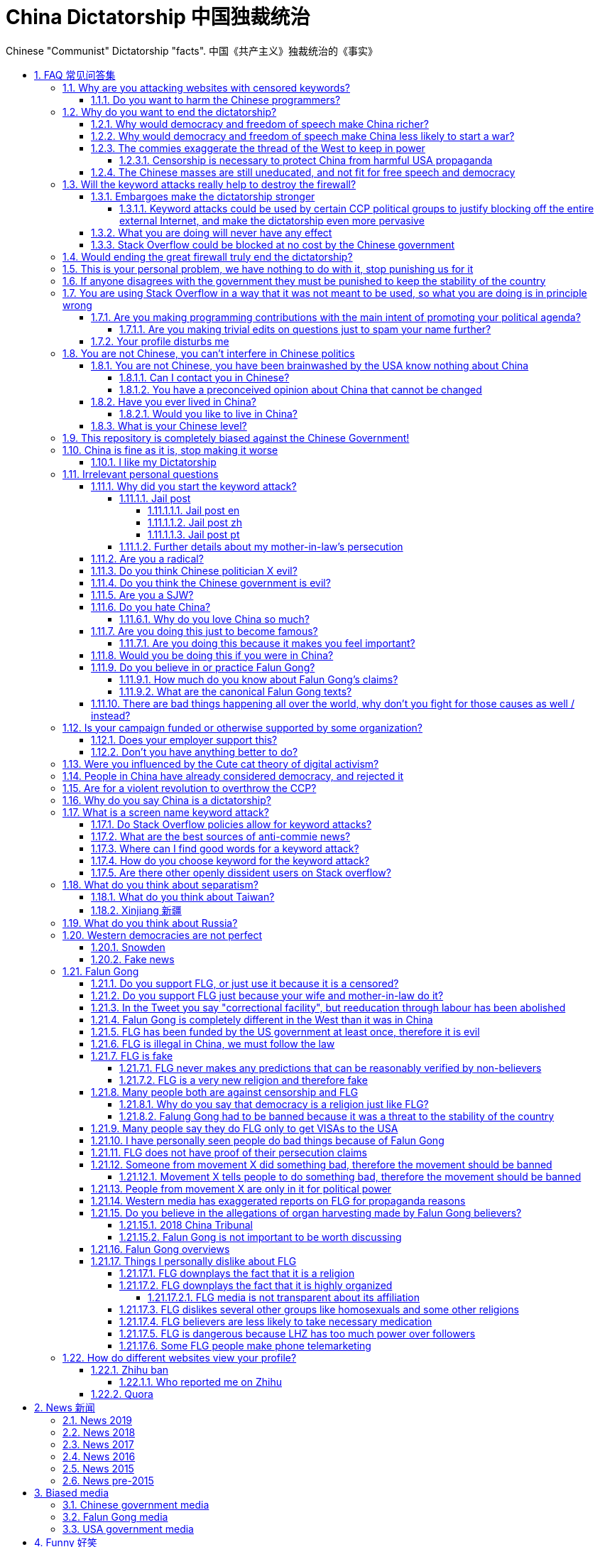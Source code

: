 = China Dictatorship 中国独裁统治
:idprefix:
:idseparator: -
:sectanchors:
:sectlinks:
:sectnumlevels: 6
:sectnums:
:toc: macro
:toclevels: 6
:toc-title:

Chinese "Communist" Dictatorship "facts". 中国《共产主义》独裁统治的《事实》

toc::[]

[[faq]]
== FAQ 常见问答集

[[why-keyword-attack]]
=== Why are you attacking websites with censored keywords?

<<keyword-attack, The attack>>.

To <<effective,destroy the firewall>>.

This would then end censorship.

And then <<dictator-needs-gfw,I believe>> that this would also <<why-end-dictatorship,end the dictatorship>>.

The keyword attacks increase the cost of censorship.

If commies censor things, they will get worse IT technology, and thus become less rich and militarily powerful.

Maybe this hurts my argument, but Hillary agrees: https://youtu.be/d3dE_LDz_9E?t=1681 :-)

Since all they care about, like any other politicians, is power, the only way to make them stop censorship is to make the cost of censorship higher than not censoring.

Without the threat that China will be less technologically, and therefore militarily advanced, there is no incentive for the CCP to destroy the firewall.

The goal is to put them in a position where they have to choose between either:

* having military power
* remaining a <<dictatorship,dictatorship>>

but not both, since having both means that they will <<war,start WW3 and destroy humanity>>

[[harm-programmers]]
==== Do you want to harm the Chinese programmers?

No.

This is not a revenge of any kind.

I know I am harming you on the short term, and I don't like myself for it.

But I believe that this harm is a necessary means to reach my real goal, which is to destroy the firewall, and the dictatorship.

Don't you think it is worth a try? Destroying the firewall, would <<why-end-dictatorship,enormously benefit>> not only Chinese programmers, but every single other Chinese person too.

Once the firewall is destroyed, which <<dictator-needs-gfw,may destroy the dictatorship>>, I want China to develop the best science and technology in the world, and <<would-you-like-to-live-in-china>>.

And by the way, by contributing to open source, I am already helping China, and all underdeveloped countries become stronger.

See also: <<your-profile-disturbs-me>>.

[[why-end-dictatorship]]
=== Why do you want to end the dictatorship?

Because I think that this would make China, and the world:

* <<richer,richer>>
* less likely to get into <<war,WW3>>

[[richer]]
==== Why would democracy and freedom of speech make China richer?

There is infinite debate about this out there, some examples:

* http://www.becker-posner-blog.com/2011/05/can-poor-countries-afford-democracy-becker.html
* https://www.quora.com/Is-democracy-or-authoritarianism-better-for-developing-countries

For:

* dictatorships are more likely to start <<war>> or other crazy policies like the Great Leap Forward, which completely destroy the economy in one go
* society becomes richer when people know that they can do their startups, get rich, and stay in the country without fear of being persecuted unfairly and losing everything instead of migrating to Canada.
+
Any criticism of the government, even if constructive, is taken as menace to power, and more likely to be shut down, which makes the government and just becomes less efficient since there is less feedback.
* governments are monopolies, and the more powerful they are, the worst it is for competition an efficiency in general. E.g.: the startup with better government ties wins, instead of the most efficient one.

Against:

* presidents only care about the 4-8 year horizon, while dictators can make longer term decisions to maintain power forever, their power being limited only by "the people are happy enough to not start a revolution"
* dictatorships can make changes faster without the same amount of discussion that happens in democracies, where power is more spread out.
+
Killing a million people will make us richer? No problem, let's do it.
+
That is great when they make good decisions, but it sucks when they make <<war,bad ones>> more likely.

I really like Posners' way of putting it:

____
While average rate of growth do not appear to differ much between democracies and authoritarian regimes, the variability in performance does differ more among authoritarian governments. China has had remarkable growth since the 1980s, but the prolonged devastation and hardship produced by China's “great leap forward” (when millions of farmers starved to death) and its Cultural Revolution would unlikely have occurred in a democratic country like say India. Nor is it likely that say Cuba and many African nations would have suffered so long with such terrible economic policies if they had reasonably democratic institutions.
____

Maybe China was poor because of Mao's crazy communist regime. Similar regimes also made Russia poor. And yes, before that exploitation by the West may have been a factor.

Definitely, the current regime is better than Mao's, but just imagine how rich China could be if it had more freedom and justice.

Imperial China lost the race for the Industrial Revolution. Will another dictatorship be able to stay on top of the next technological revolution?

[[war]]
==== Why would democracy and freedom of speech make China less likely to start a war?

This has been discussed to death:

* https://en.wikipedia.org/wiki/Democratic_peace_theory
* https://en.wikipedia.org/wiki/Perpetual_Peace:_A_Philosophical_Sketch

Some arguments include:

* the people who will actually fight and die on the front can't vote against it
* dictators have huge power, so if they put it in their heads that they want to start a war, it is much harder for sensible people to stop them
* dictators need <<fear-of-west,to keep the people in fear all the time to keep their power>>, and a war is a great way to achieve that

[[fear-of-west]]
==== The commies exaggerate the thread of the West to keep in power

This is a common strategy, but the West is not as evil as they say:

____
Once upon a time, there was a farmer with a farm.

One day, the animals in the farm started feeling a bit trapped, and started bumping against the fence to get out.

The farmer, however, was smart, and told the animals:

_____
Careful! There is a wolf outside! If you go out, you will be eaten by the wolf!
_____

The animals, were not that smart, and listened to the farmer, they were afraid!

From time to time, one of the animals would disappear (and without their knowledge, reappear on the farmer's dinner table).

But the farmer kept giving the animals delicious food without them doing any effort, so they decided to believe the farmer's explanation that that animal had escaped and been eaten by the wolf.

Maybe, there was actually a wolf outside. But if they had escaped, only some of the animals would have been eaten by that wolf.

But by staying in the farm, all the animals were, sooner or later, eaten one by one.
____

TODO source.

===== Censorship is necessary to protect China from harmful USA propaganda

I don't think this is below them, but:

* without censorship, you would be much richer and stronger, and more able to defend yourselves
* why does China also censor its own people in addition to foreign propaganda?
* maybe this fear is greatly emphasised by the Chinese government beyond truth just to help them keep control of the country by fear and maintain their own power. Can the Americans really have that much influence in your country?
* maybe the regions that want to split from China feel like China is not giving them anything back, and they are themselves looking for allies outside of China to help them split. With democracy, people are more likely to get what they want, and there will be split parties and votes.
* the same argument can be used to justify any action, no matter how bad. E.g.: we must put all who criticize the government in jail, or else they will make China less united and weaker against the USA!

==== The Chinese masses are still uneducated, and not fit for free speech and democracy

When will they be ready? Who decides? What if they think that they are ready now?

[[effective]]
=== Will the keyword attacks really help to destroy the firewall?

==== Embargoes make the dictatorship stronger

The <<keyword-attack,keyword attack>> is basically an embargo.

There is already a lot of literature about this, specially in the cases of Cuba and North Korea. It is basically a libertarian vs conservative / Cato vs Heritage thing in the US:

* https://www.cato.org/publications/commentary/no-embargo-harms-cubans-gives-castro-excuse-policy-failures-regime
* https://www.heritage.org/trade/report/why-the-cuban-trade-embargo-should-be-maintained
* http://www.slate.com/articles/news_and_politics/the_big_idea/2006/08/thanks_for_the_sanctions.html

Some ideas:

* This embargo is a bit different than other in the following sense:
* Programmers are more likely to develop better Firewall climbing tools if SO is blocked
* If we don't take any action to show our dissatisfaction, the dictatorship never ends.
+
The commies exist like any other organization for a sole purpose: maintain their own power.
+
If nothing is done to show dissatisfaction, they will never give up on that power.
+
There are two extremes of action (both which _I don't_ support):
+
* everyone become a willing mindless slave of the leader: perfect stability
* everyone take up arms and do terrorism: perfect instability
+
But between those two extremes, what is the right measure? I think that saying nothing is too close to stability.
+
I do see that one alternative scenario is that if we do nothing, maybe there will be more and more contact with Western countries, and the Chinese will see for themselves that we are not that bad, and eventually request democracy.
* Even if programmers get very powerful, it is not very likely that they will succeed to undo the dictatorship, they simply don't have enough power.
+
I'd rather have a less strong dictatorship, than one with good programmers.

===== Keyword attacks could be used by certain CCP political groups to justify blocking off the entire external Internet, and make the dictatorship even more pervasive

It is a risk, but it would make China drastically <<richer,less powerful>>, so at least they wouldn't be able to start or sustain <<war,WW3>>. So I don't think it will go that way.

==== What you are doing will never have any effect

That is true with high probability, just like any other individual which tries to influence 1B people.

Every action is statistical: I just push the balance a little bit towards freedom.

This FAQ and any talk is useless. You and I are wasting our times here.

The possibility of blocking Stack Overflow and GitHub is 1000x more useful than any talk, but it is still useless.

However, potentially blocking those websites takes <<better-to-do,0 of my time>>, I just leave the content there, so it is worth my time.

To have an idea, in 2015 there are about:

* 20M developers in the world
* 2M in China : https://www.quora.com/Approximately-how-many-programmers-are-there-in-the-world http://www.techrepublic.com/blog/european-technology/there-are-185-million-software-developers-in-the-world-but-which-country-has-the-most/
* 5M Stack Overflow users http://data.stackexchange.com/stackoverflow/query/227868/select-count-from-users
* TODO I wonder what percentage of GDP those programmers control. I'll bet any programmer on Stack Overflow is at least 5x more powerful than the average Chinese.

And if we never start somewhere, nothing will ever happen.

==== Stack Overflow could be blocked at no cost by the Chinese government

Hitting the block button has of course no cost.

The cost of blocking Stack Overflow lies of course in the loss of information, and slower technological development.

[[dictator-needs-gfw]]
=== Would ending the great firewall truly end the dictatorship?

Not 100% sure.

In Russia for example, the Internet is relatively free, but the government controls most professional media, which is what most people end up seeing, by suing dissidents media out of business.

But on the other hand Russia is already much freer than China.

Although I don't like them, I can't deny one thing: the commies are smart, and when they do something (e.g. censorship), it tends to keep them in power.

=== This is your personal problem, we have nothing to do with it, stop punishing us for it

We have to fight for justice for our fellows, or else when injustice happens to us, no one will fight for use either.

Every form of protest incurs some damage. E.g., if we manifest on the street, it generates a traffic jam.

I don't like it, but I think it is worth it.

How can you be that certain that your children won't have dissident ideas and be punished unfairly for them?

Intolerance is a risky way to live.

If you just work to make money and have a good life, without any plans to improve the government, you are just making the economy of the dictatorship stronger, then when they start a <<war,war>> or kill yet another minority, blood will also be on your hands.

[[stability]]
=== If anyone disagrees with the government they must be punished to keep the stability of the country

Destroying diversity is the best way to reach a point where everyone can agree to start a new big war and destroy everything.

The CCP thrives on the excessive fear it instigate into its own people.

How can society improve, if we are never allowed to try new things out?

Change does not require violence. Violence happens because the government punishes any dissidence, even if pacific, to retain its own power.

In democracies, radical policy changes happen without dropping a single drop of blood. People vote, and policies change, end of story.

=== You are using Stack Overflow in a way that it was not meant to be used, so what you are doing is in principle wrong

Any act of protest will use things in ways that it was not meant to be used.

For example, the street is not meant to showcase protest banners, it is meant to be a passageway for cars.

As engineers, we have a moral responsability towards society. We should not blindly follow orders of those in power if it violates our principles, e.g. build weapons or censorship mechanisms. And we should freely express our principles and violation concerns.

Making a statement where no one will ever see it, like a personal website, is <<effective,sure to have no effect>>.

Finally, it is up to the Stack Overflow community to decide what is right or wrong, and so far the consensus is go ahead:

* http://meta.stackoverflow.com/questions/298950/are-political-profiles-that-could-possibly-affect-the-participations-of-other-us
* http://meta.stackoverflow.com/questions/267368/are-political-avatars-and-profiles-ok
* http://meta.stackoverflow.com/questions/299882/can-a-username-be-considered-spam
* http://meta.stackexchange.com/questions/286082/does-the-be-nice-policy-require-se-users-to-be-nice-to-people-who-are-not-se-u/286090#286090, see public figure comments

Much of the best art and technology is about using something in a way that it wasn't meant to be used.

==== Are you making programming contributions with the main intent of promoting your political agenda?

No, that is just a side effect.

If that were the case, I would definitely target more widely technologies, in particular Web and JavaScript, instead of obscure things like C and assembly in which I have spent tons of my time.

Also, as I've said elsewhere, my actions are very unlikely to have any actions. Much more likely to have any action, would be for me to become rich and powerful first, and the best way to do that is to invest in whatever I think is most useful.

Actually, it can even be argued that I'm somewhat irrational, since I would much more likely become rich and powerful by bowing down to the CCP and trying to get their money instead.

On the other hand, becoming rich and powerful is also highly unlikely, so maybe I'm just taking a low risk low reward path?

I have very little free time, and will never do something for political reasons, only things that interest me technically.

Finally, do you really think I'd be able to make such awesome projects if I had primarily political considerations in mind? XD

===== Are you making trivial edits on questions just to spam your name further?

No.

I just think that website is great, and want to push it to perfection, in particular with better Google keyword hits, and uniform gramatically correct titles.

If you think that any of my edits were harmful, please ping me and open a meta thread to discuss specific edits, and I will comply with consensus.

==== Your profile disturbs me

I know, but isn't it better to be annoyed than having <<war,war>>, <<richer,being poor>> or <<xinjiang,put into jail unfairly>>?

If the truth is too much for you to bear >:-), have a look at this cool browser extension to clean up Stack Overflow: https://greasyfork.org/en/scripts/32236-stackoverflow净化器

See also: <<harm-programmers>>.

=== You are not Chinese, you can't interfere in Chinese politics

. We live in the same world.
+
If China's <<richer,economy>> is bad, my economy is worse.
+
If China's environment is bad, my environment is worse.
+
If China <<war,starts a war>>, I might have to fight it.
. If I lived under a dictatorship, I would welcome foreign intervention.
+
Even if you don't, I know several Chinese who do.
. You have been brainwashed by the commies who say that all foreigners are bad :-)
+
The commies do this because most foreign countries are telling the Chinese to get rid of the dictatorship.
+
Most foreigners actually want what is best for China.
. You can't do anything about it.
+
I don't like this argument, but in the end, this is what all politics comes down to: power.
+
I recognize that in that sense, I may be similar to the CCP and any other political party.

[[not-chinese]]
==== You are not Chinese, you have been brainwashed by the USA know nothing about China

Everyone is "brainwashed" by their environment.

I don't doubt that you know more about China than me.

But if you are Chinese, also consider that you have been brainwashed by the commies, so likely much more than me since you live in a dictatorship.

So, instead of saying that, why don't you just actually prove your point by teaching me something interesting about China that I don't know about? I love learning new things.

But please, link to reference material instead of just saying it, it will be much more convincing.

===== Can I contact you in Chinese?

If you don't know English well enough, that's fine though, go for Chinese.

But if you do, use English.

I am not going to learn Chinese because of your message.

It is more productive for you to write in English, so that the rest of the West can also learn something new.

Especially since it seems that most Chinese already know what you are talking about.

See also: <<what-is-your-chinese-level>>

[[preconceived]]
===== You have a preconceived opinion about China that cannot be changed

I try to justify here why I think China would be better with democracy, but I know that ultimately all of this is useless.

Our opinions are all determined genetically and by bring-up, and there is nothing I can do to change yours, or you change mine.

From that point of view, all of this is just a cold blooded political game, in which I try to force the CCP to take down the Firewall: <<why-keyword-attack>>.

Unfortunately I'm still still human and do get annoyed or sad sometimes, but never mad, even if your opinion is contrary to mine, and therefore wrong :-)

I also have doubts about certain things I do as expressed throughout this FAQ.

Also, I have never said that that anyone else is wrong.

In the end, I just end up thinking about new replies to things people say to me, and add them to this FAQ so that future replies will be faster to copy paste.

==== Have you ever lived in China?

No, only visited once.

And I don't think it is a good idea for me to do that now :-)

But I know that if you don't mind contributing to making <<war,WW3>> deadlier and shut up and obey the CCP, China is already a fine place to live as much as any other developing country.

===== Would you like to live in China?

If the dictatorship ends, I would like to <<do-you-hate-china,migrate to China>> if given a decent job to help you develop and become awesomer.

==== What is your Chinese level?

Oral enough for daily things, but not understand a natural casual dinner conversation.

If it matters, with some patience, I can make myself understood though.

I read with link:http://www.perapera.org/[Perapera], write with a mixture of link:https://www.pleco.com/[Pleco], Google translate and Googling to see if Chinese actually say the sentences that way.

I haven't tried to learn characters, too much effort, but I learnt the most common ones without trying.

I really wish I could learn more, but I have other more important endeavours at the moment :-(

[[bias]]
=== This repository is completely biased against the Chinese Government!

I prefer the term focused :-)

That being said, I take the agenda of information sources very seriously.

E.g. I try to clearly classify Communist Party, Falun Gong, and Western government linked sources.

Any evidence of positive political progress will also be added to this repo, e.g. people openly discussing politics online, human rights activists doing political stuff and not being put into jail, etc.

Party promises do not count, only reports of activities by individuals.

See also:

* <<preconceived>>
* <<flg-bias>>

=== China is fine as it is, stop making it worse

Welcome to the wonderful world of democracy, a world where people can have different political opinions than you :-)

See also:

* <<why-end-dictatorship>>
* <<preconceived>>

==== I like my Dictatorship

I can understand that.

It must feel good to have absolute truth in the <<democracy-is-a-religion,Cult of Xi>>, and let the black police <<against-censorship-and-flg,get rid of weirdos for you>>.

A scene from the awesome mini-series link:https://en.wikipedia.org/wiki/Seventeen_Moments_of_Spring[Seventeen Moments of Script (1973)] comes to mind.

In link:https://youtu.be/YsXhgzX56cA?t=2086[Episode 7, 34:46], the main character, Stierlitz, who is an undercover Soviet spy in Germany during WW2, travels on a train with a link:https://en.wikipedia.org/wiki/Reductio_ad_Hitlerum[Nazi officer].

The war is almost over, and the desolate officer tells Stierlitz:

____
I told my children: I hate democracy!

No democracy in our Reich!

Any democracy in our country is doomed to end up with one thing: the dictatorship of small shopkeepers.

The more freedom we have, the more we want to be controlled by the SS again.

And then we want our secret police back, and concentration death camps again, and the universal fear everywhere!

Only then can we feel ourselves calm and secure.

No need to prove your point of view in defending the fate of the home land.

No responsibility.

Just raise your hand in the honor of him, who will take care of everything for you.

Just shout "Hail Hitler" and everything becomes understandable.

No more worries.
____

I find it amusing that a Soviet movie criticizes dictatorships.

=== Irrelevant personal questions

==== Why did you start the keyword attack?

The last straw was when in March 2015 my girlfriend's mother was arbitrarily kept 15 days in jail for doing Falun Gong. I posted this at:

* https://twitter.com/cirosantilli/status/579270450984984576
* https://www.facebook.com/cirosantilli/posts/952661734753174

I then continued because I hate political censorship.

I am against violence. <<do-you-hate-china,I love China>>.

===== Jail post

====== Jail post en

My girlfriend's mother, a 63 year old lady, was kept 15 days inside a Chinese "correctional facility" because she does Falun Gong.

She had to stay all the time in a small room with a bed and a toilet, under video surveillance, being fed three meager meals a day.

I see Falun Gong http://en.wikipedia.org/wiki/Falun_Gong as just another moderate religion which causes no harm to its believers. The only reason that it is unofficially outlawed in China is because the communists fear it as a political competitor.

There was no trial and no explanation. She was going to take a train to visit her sister. But she didn't know that there was an important political event happening in the capital: http://en.wikipedia.org/wiki/12th_National_People's_Congress So the police at the station, who already knew she did Falun Gong, took her away.

When she came back home, the house had been searched and was all messed up. Her religious books and computer were missing.

I'm glad she was not physically harmed. I find it fascinating how even well educated Chinese support a government which simply does not represent some of its people. How will you feel when something like that happens to your own family, and there is nothing you can do about it?

====== Jail post zh

(Translation by my wife)

我女朋友的母亲，一位63岁的女士被监禁在一个中国的“劳教所”，只因为她炼法轮功。

她被迫待在一个小屋子里面，只有一张床和一个排泄的地方，一直处在监视器下，每天两个窝头一碗只有几个白菜叶的汤。

我看过法轮功http://en.wikipedia.org/wiki/Falun_Gong 只是一个和平的信仰，对相信它的人没有任何坏处。它在中国被非官方的定为违法（其实没有一项明确法律禁止），唯一的原因就是工产党害怕它是一个政治竞争对手。

没有审讯没有任何解释。她正准备坐火车去看她的姐姐。但是她并不知道那个时候有重要的政治会议正在首都进行：http://en.wikipedia.org/wiki/12th_National_People's_Congress
所以那些知道她炼法轮功的铁路警察把她带走了。

当她回到家中时，房子被搜查过了，四处一切混乱。她的信仰书籍和电脑都没有了。

我很庆幸的是她身体并没有受到伤害。我觉得很意思的是一些受过良好教育的中国人怎么能够迫害一部分它的人民的政府呢？如果这样的事情发生在你的家庭，而你什么都不能做，你会怎么想？

====== Jail post pt

A mãe da minha namorada ficou 15 dias num "centro de correção" chines porque ela faz Falun Gong.

Ela ficou o tempo todo num quarto pequeno com uma cama e banheiro, sobe videovigilância, recebendo 3 refeições pequenas por dia.

Para mim, o Falun Gong http://en.wikipedia.org/wiki/Falun_Gong é apenas mais uma religião moderada que não causa nenhum problema para seus crentes. A única razão pela qual ele é proibido na China é porque os comunistas tem medo dele como competidor politico.

Não houve julgamento nem explicação. Ela ia pegar um trem para ver sua irmã, mas ela não sabia que teria um evento político importante na capital: http://en.wikipedia.org/wiki/12th_National_People's_Congress Então a polícia da estação, que já sabia que ela faz Falun Gong pegou ela.

Quando ela voltou pra casa, a casa tinha sido procurada pela polícia e estava uma bagunça. Os livros religiosos e seu computador foram confiscados.

Eu fico feliz apenas que ela não sofreu abuso físico. Eu acho fascinante como mesmo muitos chineses educados apoiam ainda um governo que não representa parte do povo. Como você vai se sentir quando algo do tipo acontecerá com a sua família, e você não pode fazer nada sobre isso?

===== Further details about my mother-in-law's persecution

March 2015: 15 days in jail for no reason: https://www.facebook.com/cirosantilli/posts/952661734753174

June 2017: 3 cops came to her house. She was there. They asked if she still did Falun Gong. She said yes. They took photos of her Falun Gong books / posters. They were polite.

October 2017: 7 - 8 cops came to her house _at 11PM_. They knocked the door strongly and made noise, and questioned neighbours of her whereabouts. Luckily she was not there.

==== Are you a radical?

I don't consider myself a radical because of: <<preconceived>>

I never get mad. Only a slightly sad or annoyed sometimes.

But maybe no radical ever considers himself radical? Hmmm...

link:https://www.youtube.com/watch?v=efHCdKb5UWc[The Dark Knight - Some Men Just Want To Watch The World Burn]. I worry sometimes.

==== Do you think Chinese politician X evil?

The term evil does not make sense to me.

The best definition I can reach is a psychopath with zero empathy for anyone: https://en.wikipedia.org/wiki/Psychopathy although I think that can be better characterized as a disease or extreme personality trait.

I believe that the huge majority of those politicians are just regular dudes with a knack for politics but brought up in a fucked up political situation.

Just like you, me and other politicians in any country.

==== Do you think the Chinese government is evil?

No, just <<richer,inefficient>> and <<war,dangerous>>.

To me, it's just another non-democratic empire like the Qing Dynasty. 共产朝 as I call them. But alas, I'm not the inventor of the expression: http://web.archive.org/web/20161025220242/http://tieba.baidu.com/p/752094668

==== Are you a SJW?

SJW: there is a seed of SJW in me.

One major difference between me and the stereotypical SJW is that I never engage in lengthy discussions.

I limit myself to listening as much as I can to learn new arguments.

So the rationale of my actions is _not_ to convince anyone, but rather:

* increase the monetary cost of censorship by binding politics to tech
* group up like minded people who don't like censorship

See also: <<preconceived>>

==== Do you hate China?

On the contrary. China has my favorite food, language, history, culture and nature in the world. And because of that: <<would-you-like-to-live-in-china>>.

As link:https://en.wikipedia.org/wiki/Bjarne_Stroustrup[Bjarne] said:

____
There are only two kinds of programming languages: those people always bitch about and those nobody uses
____

I only focus here on negative things to provide content that will activate the Great Firewall.

===== Why do you love China so much?

I don't believe in reincarnation, but sometimes I'm tempted to.

Interesting how different people get <<do-you-hate-china,different impressions>>!

[[famous]]
==== Are you doing this just to become famous?

No, I am a selfless human being, only concerned with the greater well being of humankind.

===== Are you doing this because it makes you feel important?

See: <<famous>>.

==== Would you be doing this if you were in China?

Not with my real name attached to it.

==== Do you believe in or practice Falun Gong?

No, I'm agnostic: https://en.wikipedia.org/wiki/Agnosticism

Here are some things that I don't like about Falun Gong for example: <<things-i-personally-dislike-about-flg>>.

See also: <<flg-is-fake>>.

===== How much do you know about Falun Gong's claims?

I haven't read their <<flg-canon,canon>> myself, no patience, but I have constant contact with believers and so have an idea of its content.

[[flg-canon]]
===== What are the canonical Falun Gong texts?

It appears that Falun Gong cannon is present at: http://falundafa.org/

It contains <<flg-lhz,LHZ>>'s approved texts / speech transcriptions, which are sacred.

The only sacred version is Chinese which is a sacred language, and of which there is only one perfect revision.

I think <<flg-lhz,LHZ>> claims the specifically chose to reincarnate in China this time.

The English translation is made by followers, and gets new revisions to reduce translation imperfection.

However, the Chinese language seems to be fundamentally sacred, and there might never be an sacred English version approved by LZH.

This is a reasonable command to download the English cannon for grepping:

....
wget -r -l inf --no-remove-listing --no-clobber --no-parent -w 2 https://en.falundafa.org/falun-dafa-books.html
....

TODO: need to find a way to wrap lines, otherwise grep might fail on sentences.

Nothing else is canonical. LHZ seems to have said that there are enlightened followers, but has not specified who, so we can't derive canon from anyone else.

Notably, <<flg-organized,FLG media>> such as http://www.minghui.org/ is believer led and thus not canonical.

==== There are bad things happening all over the world, why don't you fight for those causes as well / instead?

We have to choose the one we think is the worst, and focus on it.

What is worse is a subjective choice. For me:

* I love China and my Chinese wife
* I hate dictatorships, and China is the largest one

My <<keyword-attack,SO username>> and protest time are not infinite.

See also:

* <<russia>
* <<western-democracies-are-not-perfect>

=== Is your campaign funded or otherwise supported by some organization?

Nope.

But then, a shady supporting organization might require that I don't disclose their support, so maybe the best answer is that you will never know for sure.

Of course, a hidden support would represent a reputation hit for both such organization and for me, which makes it less likely that I would have accepted or had such an offer.

Also consider my motivation. If your mother in law were put into jail unfairly for 15 days, for following the same religion that your wife follows, and if you had a social media presence, wouldn't you be tempted to do the same?

What about you, are you funded by the CCP?

See also: https://github.com/cirosantilli/china-dictatorship/blob/48a95bf57a16b85619a6ae68702d18c9a5078797/FAQ.md#flg-has-been-funded-by-the-us-government-at-least-once-therefore-it-is-evil

==== Does your employer support this?

My employer has nothing to do with this.

He doesn't approve or disapprove of the Chinese government or of my private actions.

The only thing that my employer _does_ believe in is that employees can have their own political opinions, and that this should not affect hiring decisions.

Obviously, this action limits my ability to lead high profile deals with China.

Also I'm quite curious if this would limit my ability to go to China for business, but I haven't applied for a visa since I've started this. It likely wouldn't be a good idea for me to go to China :-)

But my employer believes that inclusion and non-discrimination is more valuable.

I will always do my best to not let my personal opinions affect my professional decisions, as that would be unfair to my employer.

[[better-to-do]]
==== Don't you have anything better to do?

In 1989, a beautiful thing called the World Wide Web was invented.

The Internet gives everyone the magic power of writing something, and having million people read it for free!

This is how much time I spend on this to give you an idea:

* every week or two, someone sends me a message, I reply with "read the FAQ", and usually update
* I follow https://www.reddit.com/r/China amongst many other programming subs, and all major bad news show up there. See also: <<anti-commie-info>>
* when something bad enough comes up, I go to https://chinadigitaltimes.net/china/sensitive-words-series/ and update <<keyword-attack,my keyword attack>>. I've only been updating it on Stack Overflow these days, since GitHub does not show my profile name prominently.

Then I just contribute to programming websites exactly as I would if I weren't making this campaign.

=== Were you influenced by the Cute cat theory of digital activism?

https://en.wikipedia.org/wiki/Cute_cat_theory_of_digital_activism

Nope, someone told me about it after a while, but it is basically what I'm doing.

You can never invent anything new anymore nowadays.

=== People in China have already considered democracy, and rejected it

OK, shall we put that to an anonymous vote just to make sure?

Dear sir or madam: do you want more control over your government? y/n

=== Are for a violent revolution to overthrow the CCP?

No, I'm against physical violence.

And furthermore it would never work, since the CCP controls the army.

I propose instead a revolution of ideas, and efficient link:https://en.wikipedia.org/wiki/Nonviolent_resistance[nonviolent resistance].

Where efficient means: if you are a dissident, use privacy technology, and weight well the benefit vs risks of your actions.

You are often more useful to the cause outside of jail than inside.

[[dictatorship]]
=== Why do you say China is a dictatorship?

True, I'm using the word in an extended / jokingly sense.

Maybe authoritarian is a more precise term.

In particular, dictatorships are harder to sustain than authoritarianism, since it generally implies even less freedom.

Dictatorship is becoming link:https://www.nytimes.com/2018/03/07/world/asia/china-xi-jinping-party-term-limit.html[more and more precise under Xi] however.

[[keyword-attack]]
=== What is a screen name keyword attack?

Adding censored words to your username: https://stackoverflow.com/users/895245

This only works on websites that show usernames everywhere.

This then leads to your username appearing on thousands of pages, depending on how much you contribute to the website.

It is also possible to do it with with images, although this is less effective in taking down websites since images are harder to track automatically.

This type of attack is essentially an embargo.

==== Do Stack Overflow policies allow for keyword attacks?

The current consensus is yes:

* https://meta.stackexchange.com/questions/286082/does-the-be-nice-policy-require-se-users-to-be-nice-to-people-who-are-not-se-u
* https://meta.stackoverflow.com/questions/267368/are-political-avatars-and-profiles-ok
* https://meta.stackoverflow.com/questions/299882/can-a-username-be-considered-spam
* https://meta.stackoverflow.com/questions/299882/can-a-username-be-considered-spam
* https://meta.stackoverflow.com/questions/349131/users-political-display-name-triggering-government-action-against-users-who-vie

The Chinese law doesn't I'm afraid :-( https://advox.globalvoices.org/2015/04/16/new-internet-rules-in-china-target-usernames-avatars-as-subversive-tools/

[[anti-commie-info]]
==== What are the best sources of anti-commie news?

https://www.reddit.com/r/China

Catches all the important news

A large part of the posts is controversion material.

Has some noise of course as well, but less than other media I find.

Highly worth your feed.

Reddit was banned in China in August 2018: https://www.reddit.com/r/China/comments/965k4c/reddit_banned_in_china/

Tecent will invest 150 million on Reddit in 2019: https://gizmodo.com/reddit-banned-in-china-is-reportedly-set-to-land-150-1832375439 See also: <<biased-media>>.

==== Where can I find good words for a keyword attack?

* https://chinadigitaltimes.net/china/directives-from-the-ministry-of-truth/?view=all updated weekly with the newest news. TODO credibility, methodology. Chinese version of list: https://chinadigitaltimes.net/chinese/category/%E6%9C%89%E5%85%B3%E9%83%A8%E9%97%A8/%E7%9C%9F%E7%90%86%E9%83%A8%E6%8C%87%E4%BB%A4/?view=all
** A wiki of subversive claims by the same source: https://chinadigitaltimes.net/space/Main_Page, the "Grass-mud horse index" (cao3n2ma3 草泥马), with a censored term of the week section.
** Fun 2015 ebook: https://github.com/cirosantilli/decoding-chinese-internet-pdf-download
* https://en.wikipedia.org/wiki/List_of_blacklisted_keywords_in_China> <https://zh.wikipedia.org/wiki/%E4%B8%AD%E8%8F%AF%E4%BA%BA%E6%B0%91%E5%85%B1%E5%92%8C%E5%9C%8B%E5%AF%A9%E6%9F%A5%E8%BE%AD%E5%BD%99%E5%88%97%E8%A1%A8
* https://github.com/jasonqng/chinese-keywords
* link:complete-gfw-rulebook-for-wikipedia-v3.0.pdf[]
* https://qz.com/698990/261-ways-to-refer-to-the-tiananmen-square-massacre-in-china/ 261 ways to refer to the Tiananmen Square Massacre in China

[[keyword-choice]]
==== How do you choose keyword for the keyword attack?

* recent cases receive a large prime over raw death toll, because older cases can always be attributed to other people.
+
E.g., I've heard there is even some opening towards acknowledging the Great Famine, thus 烏坎事件 (and others from my previous profile names)
* words must refer to a precise event, and must be clearly summarizable in very few chars, for increased impact, and profile name length limitations.
+
E.g. "High corruption rates, high pollution", although very serious, feel too generic.
* events that relate directly to freedom of speech receive a prime, since they can only happen in China and very few other countries.
+
E.g.: Falun Gong, Tiananmen.
+
Non e.g.: corruption and pollution. Those are hard to quantify, and there is always an immediate reply: china GDP per capita is low, same happens in India, Brazil, etc.
+
Freedom of speech however, is immediately verifiable (e.g. "my Weibo was taken down"), and undeniably caused by the current central government.
* the more people affected, and the more deeply they have been affected, the more important obviously

In the end, it is all about prioritization, and how much profile name real estate is available.

I am currently trying to maintain in my Stack Overflow Location a ranking of events in a single string, so that it can be easily copy pasted around.

If you think that this list can be improved, please open an issue explaining how and why.

==== Are there other openly dissident users on Stack overflow?

* "GNUSupporter 8964民主女神 地下教會"
** https://math.stackexchange.com/users/290189/gnusupporter-8964%E6%B0%91%E4%B8%BB%E5%A5%B3%E7%A5%9E-%E5%9C%B0%E4%B8%8B%E6%95%99%E6%9C%83
** https://web.archive.org/web/20180924203410/https://math.stackexchange.com/users/290189/gnusupporter-8964%E6%B0%91%E4%B8%BB%E5%A5%B3%E7%A5%9E-%E5%9C%B0%E4%B8%8B%E6%95%99%E6%9C%83
** Keyword attack inspired by me
* Yu Hao
** http://stackoverflow.com/users/1009479/yu-hao
** http://archive.is/76FCb
** "GFW (Great Firewall of China) is one of the most notorious inventions in the history of Internet. Anyone working for it should be ashamed."
** Scott 混合理论
+
https://stackoverflow.com/users/1230329/scott-%E6%B7%B7%E5%90%88%E7%90%86%E8%AE%BA
+
Same message as Yu Hao, I wonder if it is an external thing or direct copy of Yu, but no Google hits besides them.
* Terry Wang
** http://stackoverflow.com/users/1801697/terry-wang
** http://archive.is/V0aSK
** Lego recreation of Tankman on profile picture.

Users who had GFW references but removed it:

* http://stackoverflow.com/users/4594532/gnimuc-key
** http://web.archive.org/web/20170331144256/https://stackoverflow.com/users/4594532/gnimuc
* http://stackoverflow.com/users/651907/jclin
** http://web.archive.org/web/20160516065151/https://stackoverflow.com/users/651907/jclin

Users who mentioned me in their profiles at some point:

* https://web.archive.org/web/20170602054631/https://stackoverflow.com/users/815408/%E8%AF%B7%E5%B0%81%E6%8E%89ciro-santilli-%E4%B8%AD%E5%9B%BD%E5%85%B1%E4%BA%A7%E5%85%9A%E4%B8%87%E5%B2%81

Query to find them: http://data.stackexchange.com/stackoverflow/query/312863/mentioned-ciro-santilli-on-aboutme-or-displayname

[[separatism]]
=== What do you think about separatism?

If a large number of people in a given region want to leave an country strongly or have greater autonomy, I believe that they should be allowed to do so.

Rationale:

* if they don't feel they are getting a good deal out of your country, it is unfair to keep them in
* keeping them in the country forcibly implies large scale violation of human rights: mass incarceration and removing freedom of speech.
+
Which in turn implies terrorist backslash.
+
All of which are against my principles.

What makes me the most mad is the censorship. If you are going to put people in jail, write a clear law about it, and let international reporters come to see the situation.

But why do you do something and then hide it? Maybe because you are not doing the right thing?

[[taiwan]]
==== What do you think about Taiwan?

I don't consider Taiwan separatism.

Taiwan is a country split due to civil war, long ago.

The fact that most countries in the world does officially recognize Taiwan as a country is a joke, considering that the only thing keeping it afloat is the West's military threat.

The West must not let China advance and take more territories. The more they take, the more they will want.

The West must protect China's neighbouring countries with military support and assurance.

The West must recognize Taiwan for what it is: a separate country, under threat of invasion, and in need of support.

If China's claim to Taiwan is valid, then Taiwan also has an equally valid claim on China.

If China's claim to Taiwan is valid, then so will it's claim to any other country.

If Taiwan is a part of China, why doesn't China put the Chinese flag on all major Taiwanese government buildings?

Oh, I forgot, it is because they have absolutely no control over Taiwan. Just like the have absolutely no control over any other country.

China, if you want to claim that Taiwan is a part of you, just invade them already. Or just stop this joke.

Someone once told me:

____
Taiwan should not be considered a country by China, because then it would not join back to China when China becomes a democracy, and would be used by the USA to do evil things like they did in the Middle East
____

Reply: China claiming that Taiwan is a part of them only drives Taiwan closer to the West! Who wants to be part of a dictatorship unless you have been brainwashed by one?

Some interesting links:

* link:https://en.wikipedia.org/wiki/One-China_policy[] every country has private relations with Taiwan through some trade organizations, they just don't call them embassies
* link:http://travel.stackexchange.com/questions/62447/how-can-a-citizen-of-mainland-china-visit-taiwan/62466#comment178495_62466[] hi, I want a _not VISA_ to Taiwan. Thanks.

[[xinjiang]]
==== Xinjiang 新疆

In 2017 - 2018, details of internment camps are emerging.

It is still hard to get hard evidence, much like every other mass human rights violation, here go the best ones:

* 2018-05 generic report https://jamestown.org/program/evidence-for-chinas-political-re-education-campaign-in-xinjiang/
* 2018-05 mapping interment camps with satelite imaging:
** https://www.albawaba.com/news/mapping-china%E2%80%99s-internment-camps-its-ethnic-minorities-1136100
** https://medium.com/@shawnwzhang/list-of-re-education-camps-in-xinjiang-%E6%96%B0%E7%96%86%E5%86%8D%E6%95%99%E8%82%B2%E9%9B%86%E4%B8%AD%E8%90%A5%E5%88%97%E8%A1%A8-99720372419c List of Re-education Camps in Xinjiang 新疆再教育集中营列表 Shawn Zhang https://www.reddit.com/r/China/comments/8mbhad/satellite_imagery_of_xinjiang_reeducation_camps/
* 2018-05 Omir Bekali's account of Xinjiang education camps:
** https://apnews.com/6e151296fb194f85ba69a8babd972e4b
** https://www.washingtonpost.com/world/asia_pacific/former-inmates-of-chinas-muslim-re-education-camps-tell-of-brainwashing-torture/2018/05/16/32b330e8-5850-11e8-8b92-45fdd7aaef3c_story.html?utm_term=.df8ea170b18f
** http://uk.businessinsider.com/what-is-life-like-in-xinjiang-reeducation-camps-china-2018-5

[[russia]]
=== What do you think about Russia?

I've always been curious to how Russia can be both oppressive and a democracy, unlike China which doesn't even try to pretend. This is what I gather:

* the government controls all major media. If any media says bad things against them, the government finds pretexts to create lawsuits or increase taxes against such companies. Therefore all people end up thinking that the government is good.
* just like China, they emphasise the threat of the foreign countries, especially the US, as a justification for having an oppressive power.
* the government puts pressure on any significant opposition candidate. One technique is to find some reason to put them in jail for 2 months, which by Russian law forbids them from participating in further elections. Only candidates that don't really stand a chance are left as a fake opposition.
* small time social media is fine, but if you reach some prominence, you start taking the same risks as politicians, although you are more likely to face more brutal illegal gangster violence threats as you are less visible

While I'm at it, some interesting news:

* 2018-04 http://www.bbc.co.uk/news/technology-43752337 Russia to block Telegram app over encryption
* 2017 http://www.bbc.co.uk/news/world-europe-40635267 Russia Jehovah's Witnesses banned after they lose appeal
* 2016 https://news.vice.com/en_us/article/kzgkv3/russians-now-need-a-passport-to-watch-pornhub
* http://www.scmp.com/news/world/russia-central-asia/article/2085395/its-now-illegal-russia-share-image-putin-possibly-gay
* 1995 https://en.wikipedia.org/wiki/Vladislav_Listyev

=== Western democracies are not perfect

That is definitely true.

Nothing is perfect in this world.

I just think that they are way better than dictatorships.

As link:https://en.wikipedia.org/wiki/Argument_from_authority[Churchill] once brilliantly link:https://richardlangworth.com/worst-form-of-government[put it]:

____
Indeed it has been said that democracy is the worst form of Government except for all those other forms that have been tried from time to time.
____

However, this is all obviously subjective, and believing that dictatorship is a better form of government is also a valid belief.

See also:

* <<richer>>
* <<preconceived>>
* <<bias>>

==== Snowden

The level of unknown surveillance that Snowden uncovered is a bad thing about the US.

However, it is obvious that the level of surveillance in any dictatorship will be infinitely higher, since the Government has much more power.

Snowden's prosecution was inevitable. Countries need secret services. Secret services need laws that prevent leaking classified information that was produced by government officials.

I have never and will never criticize China or any other country for spying or prosecuting spies.

The problem with dictatorships, is that they make _every_ information that makes them look bad a "state secret". Including any information that hundreds of thousands of people have witnessed, or economic performance metrics.

If Snowden were Chinese, the Chinese government would ban talking about him or anything he uncovered. A <<keyword-attack,keyword attack>> with "Snowden" in the West has no effect.

Ultimately, I think camera surveillance is somewhat inevitable, because people will always want to fight crime and terrorism and surveillance technology keeps getting cheaper and cheaper.

I am however strictly against the ban of cryptography.

I also believe that a good solution to balance out government power is the second amendment. I'd rather have more school shootings and less full blown dictatorship led genocides / mass human rights violations.

==== Fake news

When a government controls all information to make it look good, and no one can challenge it, you cannot trust _any_ of the news produced by that country, as anything could be fake.

It is much better to have some fake news, but also few sources which are likely telling the truth.

=== Falun Gong

==== Do you support FLG, or just use it because it is a censored?

I don't support FLG specifically, only freedom of religion.

I use it in my usernames simply because it is the most banned and censored one in China today.

I believe that individuals should only be put in jail for what they do, not for what they believe.

I consider FLG <<flg-religion,a religion like any other>>, and I am against its ban, as I am for all other religions.

Also I believe that freedom of speech and democracy imply that FLG and other religions will exist. If you want freedom, you have to accept other people's choices.

Otherwise, <<democracy-is-a-religion,democracy and communism can also be considered as religions>>, and banned.

See also: <<flg-verifiable>>.

[[flg-bias]]
==== Do you support FLG just because your wife and mother-in-law do it?

Not consciously, I think I would likely support them even if I didn't have family ties to FLG.

Likely I wouldn't have started this campaign if I didn't know them of course.

But of course, this is impossible to answer objectively.

But don't you think that **70 Million** people (6% of the total population in 2000!) getting completely squashed by the Party illustrates extremely well the dangers of the dictatorship?

With that in mind, I try my best to give FLG only the right level of exposure I think it deserves relative to other events, according to these guidelines: <<keyword-choice>>

If more important events of mass human rights violation happen, especially affecting in the order of tens of million people, I will probably rank higher than Falun Gong.

==== In the Tweet you say "correctional facility", but reeducation through labour has been abolished

My bad https://twitter.com/cirosantilli/status/579270450984984576[here], the precise term is "jail". I'm _not_ talking about: https://en.wikipedia.org/wiki/Re-education_through_labor Unfortunately I can't edit a Tweet.

[[flg-changed]]
==== Falun Gong is completely different in the West than it was in China

I believe that it has changed.

But isn't that the case of every cultural religious movement that migrates to a completely new culture?

Main points which may have changed:

* It has become more organized.
+
But why shouldn't they organize to defend themselves now that they have the chance without being put into prison?
+
The CCP is highly organized and has way more resources.
* Less emphasis is given to the religious / mystical aspect, and more to the corporal exercises, and health aspect.
+
This may be because people in the "West" are:
+
** are "scientific-educated" atheists who wouldn't go for a "religion"
** already have other religions, which would view FLG as a taboo

Also maybe only the richest and most educated believers managed to escape China, and thus the movement carried that bias outside China.

If you know more ways in which it may have changed, let me know.

But once again, we can know nothing for sure about the past in China because of censorship.

Even if you saw something yourself, how can you be sure that it is representative?

And if it has changed, now that it has changed, maybe China should unban it?

==== FLG has been funded by the US government at least once, therefore it is evil

1.5M USD in 2010 for a FLG controlled internet freedom group http://news.bbc.co.uk/1/hi/world/americas/8678760.stm

But well, if you are going to do something anyways, and someone offers you money, why wouldn't you take it?

Taking the money does of course give a "bad impression" that someone is trying to buy influence, but does it in itself imply that you are doing something bad?

But do you really think that the US government paid that to buy influence in FLG? What would they force upon that FLG group that they didn't already want to do? Isn't it more likely that the US government wanted them to continue doing exactly what they were doing?

Every government funds groups it supports, it is an all out war I suppose. Compare that to the propaganda funds of the CCP.

What about the funding of political campaigns, which vastly outnumbers 1.5M USD every year?

==== FLG is illegal in China, we must follow the law

This might be a bad law that should be changed.

It was perfectly legal for Nazis to kill Jews. Does it make that right?

==== FLG is fake

The same can be argued about any other religion or political belief of type: it is better if we organize society in this or that way.

How can you disprove their belief, when as in any other religion, every affirmation made hinges on "miracles only happen around when true believers are around" or "only true believers can perceive evidence in their hearts / minds directly". He died of cancer? Not a true believer.

Conversely, do you understand the full sequence of experiments that imply quantum field theory? Have you seen videos of those experiments? Have you attended live demonstrations? Do you understand the construction of the experimentation apparatus? Yet, why do you believe it?

More importantly: what do you propose that should be done about it? Should we kill followers? Or is jail enough?

Also do let me know when you have achieved irrefutable proof that democracy / freedom of speech are the optimal ways to organize the government: <<democracy-is-a-religion>>.

See also: <<flg-religion>>

[[flg-verifiable]]
===== FLG never makes any predictions that can be reasonably verified by non-believers

Exactly, just like any other <<flg-religion>>, this is why I'm <<do-you-believe-in-or-practice-falun-gong,agnostic>>.

The closest claims to observable I've heard are:

* when pictures are taken in sacred events, notably Shen Yun, sometimes you can see magic Falun energy wheels in the pictures
* in the homes of some followers, small magic good plants-like fungi-like things have grown
* the sacred books of some believers had a closed lotus flower when they were bought, and after several years, the flower opened

but I suspect they are not even <<flg-canon,canon>>, just believer oral culture.

Of course, like every other religion, reality happens to be is constructed in a way that prevents non-believers to verify anything with their eyes in a reproducible way.

===== FLG is a very new religion and therefore fake

The Romans called Christianism the "Cult of Jesus".

If I tell a lie today, will it become true in a thousand years? Or a truth today become a lie?

Try sending an email to <<flg-lhz,LHZ>> asking him to prove his powers to you :-)

[[against-censorship-and-flg]]
==== Many people both are against censorship and FLG

I know that, and that supporting FLG is "bad" for my public image with most Chinese, including those that are against censorship.

But without censorship, there will be democracy, and with democracy FLG followers will have voting rights, and FLG will become legal.

I think the situation is very similar to Scientology in the USA today: most people dislike it, but believe that you can believe whatever you want.

Democracy and Communism <<democracy-is-a-religion,can also be considered as religions and persecuted>>.

Isn't it convenient when a dictatorship gets rid of those weirdos for you? But not so much when suddenly you or your family is the weirdo...

If you are not ready to accept the beliefs of others, dictatorship is the only choice for you.

See also: <<flg-bias>>

[[democracy-is-a-religion]]
===== Why do you say that democracy is a religion just like FLG?

Because it also specifies irrational and fundamental aspects of how one should live, notably voting and freedom of speech.

Like the Cult of CCP has one fundamental belief: the Party is always right.

[[flg-stability]]
===== Falung Gong had to be banned because it was a threat to the stability of the country

Then they link to the Taping Rebellion:

* https://en.wikipedia.org/wiki/Taiping_Rebellion
* https://en.wikipedia.org/wiki/Taiping_Heavenly_Kingdom

Of course FLG it was a threat to the stability of the country.

It is, as I have said, a highly organized political power: <<flg-political>>.

However, <<democracy-is-a-religion,democracy>> is a threat to the stability country in the exact same way:

* https://en.wikipedia.org/wiki/French_Revolution
* https://en.wikipedia.org/wiki/American_Revolution

Anything that goes against a dictatorship is a threat to the stability of the country.

Now read: <<stability>>

==== Many people say they do FLG only to get VISAs to the USA

Heard this a few times, and I believe it has happened.

But I don't see how this is relevant at all to this discussion:

* if they are not really FLG believers, they should be prosecuted, but this says nothing about the real FLG believers,
* if they are, then why wouldn't they seek a VISA, since they are in constant threat of going to jail or worse in China, and the USA law gives them that right?

Sample news:

* https://www.npr.org/sections/money/2018/09/28/652218318/thousands-could-be-deported-as-government-targets-asylum-mills-clients

[[flg-witness]]
==== I have personally seen people do bad things because of Falun Gong

Either direct suicide or <<flg-medication,dying because of not taking medication>>.

First, I'm not saying I don't believe you, and I'm sorry about what happened.

But your testimony is worthless unless you give the following:

* clear unique personal identification
+
This is because the CCP has thousands of wumaos who could make fake reports.
+
There are basically two ways to do that:
+
.  your testimony is done in video form on YouTube clearly showing your face as you make it
.  links between a notable social media presence that is hard to achieve, e.g. Twitter with many followers, Stack overflow with a lot of rep, and the account
+
Either of those must contain / link to information that uniquely identifies you. Generally, full name, city and date of birth is enough.
* a precise testimony that states exactly what you saw happen with your own eyes, or heard from people that are very close to you.
+
The testimony must include:
+
--
** when the events happened
** where they happened, in which city at the very least
** the full names of who did what
--
+
This is to:
+
** make it easier to verify the truth of the event
** uniquely identify the event so we don't count a single event multiple times

If you do provide all of the above, I add your report to a list of reports that I will maintain. This list does not exist yet because there were no valid reports yet.

Next consider this:

* are you sure that Falun Gong made the person do the bad thing, and that the person wouldn't have done it anyways?
+
Did someone from Falun Gong told the person to do it?
+
I bet that if you look into patients of psychiatrists, you will find more suicides than average. So should we ban psychiatry?
* are you sure that the order came from <<flg-lhz,LHZ>>, and that it was not just some disgruntled local leader using Falun Gong for his personal madness and doing things he did not approve?
+
Branch Davidians were inspired by Christianism. So should we ban Christianity? What about the majority of Christians who have never done anything bad?
* only statistics has any meaning, and it would require a very large number of reports to make up statistics, so you will likely be wasting your time. I will do my part and maintain a list however.
* if ask for FLG believers to compile a list of horrors they have suffered, which they have already been doing since the start of the persecution, I bet that their list will be much longer than yours, because they are so <<flg-organized,well organized>>

==== FLG does not have proof of their persecution claims

How much proof do you think they would be able to get when there is no freedom of press?

Do you think that forbidding a 70 million person religion could have gone smoothly?

Do you think the thousands of personal of accounts of human rights violations that exist are all fake, and don't indicate that many, many more have taken place but fallen under censorship?

Conversely, there is no reliable proof that FLG is bad as claimed by CCP that has been verified by international media.

==== Someone from movement X did something bad, therefore the movement should be banned

By this logic, everyone should go to jail. The law should only punish individuals.

The communist party, which has had continuous power since 1949, killed millions during the cultural revolution. Surely they must be banned, no?

But the CCP has changed so much since those days, I hear you say.

I agree. And <<flg-changed,so has FLG>>.

===== Movement X tells people to do something bad, therefore the movement should be banned

E.g. kill.

Yes, convincing someone to do something bad is as bad as doing it yourself of course, and must be forbidden.

Now proceed to prove that FLG made and will continue making people do bad things, going through:

* <<flg-witness>>
* <<flg-changed>>

[[flg-political]]
==== People from movement X are only in it for political power

For every desire of the masses, there will be amoral representatives that will step to use that power.

Still, those representatives cannot gain power if there is no backing desire from the society.

And at least the representatives have to pretend and to things for that group to retain their power.

==== Western media has exaggerated reports on FLG for propaganda reasons

Possibly true, but which reports are you talking about specifically?

All that I care about is:

* it is censored today
* if you do it you go to jail
* there were tens of millions of followers at the time of the ban

which I think are undeniable.

The only question that matters is: should it be banned or not?

==== Do you believe in the allegations of organ harvesting made by Falun Gong believers?

In short: I believe that it has happened to many people.

Long version:

It is obviously very hard to prove and quantify it definitely, much like it was hard to prove the Holocaust: bodies were cremated, and bribes were paid.

Even if we had a video showing the whole process, showing the whole money flow from donor to prison guard, it would still be hard to quantify it, so I do have some room for doubt in this opinion.

But consider the following, which is based on what I heard.

Even Chinese officials have admitted that in the past, if the body of the executed person is not claimed by family, then the organs can be extracted even without the consent of the prisoner:

* https://www.theguardian.com/world/2017/feb/07/china-still-using-executed-prisoners-organs-transplants-vatican
* https://www.washingtonpost.com/world/asia_pacific/in-the-face-of-criticism-china-has-been-cleaning-up-its-organ-transplant-industry/2017/09/14/d689444e-e1a2-11e6-a419-eefe8eff0835_story.html

Perhaps now that they claim that there is a large voluntary organ donor database, then this has stopped or been reduced, but let's focus on that period when the extractions were widely done.

From this, even though China does not publish execution statistics, we can imagine that a large part of the organs come from prisoners sentenced to death.

Then, consider that a 70 MILLION person religion was banned, leading to a HUGE influx of prisoners from that religion.

FLG followers are just de-facto criminals like any other, and so extracting their organs is also de-facto legal.

Also, people from that religion don't drink alcohol, smoke or take drugs, and their organs are of good quality.

Furthermore, FLG prisoners continue to not bow down to the government even in prison, e.g. by doing their <<flg-religion,Falun Gong meditation>>, which makes them clearly identifiable and dangerous to the system.

Finally, add to that mix the huge level of corruption found in dictatorships.

Don't you think, then, that it is extremely likely that it has happened many times that such people have been selected to be executed earlier than others on average, due to the monetary value of their organs?

Bibliography:

* The Slaughter: Mass Killings, Organ Harvesting, and China's Secret Solution to Its Dissident Problem, by Ehtan Gutmann, 2014
** <https://www.amazon.com/Slaughter-Killings-Harvesting-Solution-Dissident/dp/161614940X>
** <https://en.wikipedia.org/wiki/Ethan_Gutmann#The_Slaughter:_Mass_Killings,_Organ_Harvesting,_and_China's_Secret_Solution_to_Its_Dissident_Problem>

===== 2018 China Tribunal

2018 https://chinatribunal.com/

This is a mock tribunal, without any power of law, and was of course initially lobbied / organized brought up by FLG: https://endtransplantabuse.org/

However, none of the lawyers / jury members are FLG followers I believe, and I do believe that they are trying to honestly decide if there is enough evidence or not for organ harvesting in China.

They also have non-FLG witnesses.

Wether you believe in their partiality or not, I highly recommend watching some of what the witnesses, which I find very convincing and informative:

* https://youtu.be/oW3IaaXWE8s?t=7225 Swedish man who spent several years in prison in China

A notable precursor to mock tribunals is the link:https://en.wikipedia.org/wiki/Russell_Tribunal[Russel Tribunal].

===== Falun Gong is not important to be worth discussing

The main reason I emphasise FLG it that is shows how the CCP can mercilessly crush a 70M strong group (according to CCPs own statistics) out of a population of 1.3B in 2000, i.e. 5% of the population.

If that is correct, I'm curious to understand what you consider an important movement? :-)

Anything much larger would take down the government and change China's history forever.

OK, maybe the fact that 69M of those were likely old ladies didn't help much either. Tip to next prophet: make something that appeals to aspiring military officers.

And of course: <<flg-bias>>

==== Falun Gong overviews

Some possibly neutral overviews.

For:

* http://www.icsahome.com/articles/the-prc-and-falun-gong-langone

Against:

* http://www.culteducation.com/group/1254-falun-gong.html

Interesting:

* http://www.orange-papers.org/orange-cult_q0.html

==== Things I personally dislike about FLG

But also as explaining why I don't think it justifies the ban.

This section also gives me more credibility as a balanced critic >:-)

[[flg-religion]]
===== FLG downplays the fact that it is a religion

If asked if they follow a religion, I think most FLG practitioners will say no. E.g. they call themselves "practitioners" instead of believers.

But I strongly believe that all most people in the West would classify FLG as a religion if they are told that for FLG:

* absolute truth comes from an enlightened <<flg-lhz,prophet>>, who is perfect and has super human abilities
* weekly meetings where they read from a sacred book, either written by the prophet, or transcribed from his presentations to disciples, including the disciples questions, much like traditional Chinese texts like link:https://en.wikipedia.org/wiki/Analects[The Analects of Confucius]
* prescribed daily meditation exercise hours, somewhat like Muslim Salah prayers: https://en.wikipedia.org/wiki/Fazhengnian
* higher intelligent beings
* other dimensions
* aliens that looks like humans are amongst us, they gave us part of our modern technology
* meetings in which people tell their religious testimonies: https://en.wikipedia.org/wiki/Testimony#Religion
* an impending link:https://en.wikipedia.org/wiki/Last_Judgment[final judgement]-like event, which will happen "very soon" (<<flg-verifiable,unspecified date>>), and in which the just will be rewarded
+
I predict that when <<flg-lhz>> dies, the claim will be that he went to another dimension so save us all, therefore putting this final judgement on hold, a bit like Jesus.

Or a cult, which is nothing but a new / small religion with negative connotation, and thus meaningless.

But consider this: how to classify what a religion is?

Some would answer: science is what everyone can perceive with their own senses.

But FLG followers claim to feel FLG energies when doing the exercises, and a few of them have the power of seeing the other dimensions.

On the other hand, how many of your friends have experienced the laws of quantum field theory or general relativity in a very direct way?

And aren't pro-democracy believers also taking actions based solely on a shared belief, possibly organized by a pro-democracy leader?

From a purely strategic point of view, the "religion" denomination would be:

* good to FLG because the concept of freedom of religion carries considerable weight in the West
* bad for FLG because people who already have a religion would be less likely to try it out and start believing

[[flg-organized]]
===== FLG downplays the fact that it is highly organized

Many FLG practitioners claim that they are not at all organized, or that they have no political interest, and I truly believe that they mean it.

But it is obvious from the size of the FLG related media, namely:

* link:https://en.wikipedia.org/wiki/NDTV[NDTV television network]
* link:https://en.wikipedia.org/wiki/Epoch_Times[Epoch Times newspaper]
* link:https://en.wikipedia.org/wiki/Shen_Yun_Performing_Arts[Shen Yun Performing Arts]

that in practice they do have are a highly organized hierarchical structure, and very likely with <<flg-lhz,LHZ>> at the very top, e.g.:

* Shen Yun's 2018 libretto says that their Artistic Director and founder is "D.F." (likely an abbreviation for Da Fa, which is an abbreviation for Falun Gong Dafa, which is a full name of Falun Gong), with a picture of LHZ on top. It also amusingly says that D.F. is a "Distinguished Professor of Music and Dance at Fei Tian College in New York", which is likely where many of Shen Yun's dancers are trained, and therefore controlled by himself to a large extent

Furthermore, Falun Gong practitioners have directly lobbied for foreign governments to take action against human rights abuses in China, e.g.:

* http://www.europarl.europa.eu/sides/getDoc.do?pubRef=-//EP//TEXT+MOTION+P7-RC-2013-0562+0+DOC+XML+V0//EN
* https://www.eff.org/press/releases/eff-court-cisco-must-be-held-accountable-aiding-chinas-human-rights-abuses

Like any other religion, they have all the right to take those actions, and it is definitely in their best interest, and perhaps in the best interest of the whole world, that they do so.

The only thing that annoys me is their lack of self perception on this matter: the large majority of Western people would definitely classify them as an organized political force after having observed their activities. When they say otherwise, they are hurting their own credibility.

====== FLG media is not transparent about its affiliation

Agreed, and it is a point that hurts more than helps their cause.

But the media is not legally obliged to state their affiliation.

And if that were the case, then we should force _all_ newspapers start taking pools of how many employees follow which religion and support which political party, and then put that in their print.

===== FLG dislikes several other groups like homosexuals and some other religions

Like most old religions.

Democracy dislikes dictators.

You and I dislike certain personality traits without any logical reason.

What matters is that we treat everyone with respect and without bias at work, even if we don't like them.

But the law can't force you to like everyone.

If one specific FLG member breaks a law by discriminating someone, they should be punished just like anyone else.

[[flg-medication]]
===== FLG believers are less likely to take necessary medication

Due to their beliefs in the healing power of FLG, which seems to have certain level of support on <<flg-canon,canonical texts>> TODO precise quotes.

This is a point that makes me worry, and I do believe that it is true for some believers, that but consider:

* what matters are statistics. Maybe FLG people live longer than non FLG in average. But we will never have statistics because of censorship: http://skeptics.stackexchange.com/questions/27529/have-many-falun-gong-practitioners-forgone-medical-treatment-and-died-of-treatab
* maybe people should be link:https://en.wikipedia.org/wiki/Suicide_legislation[allowed to choose how they want to die], not to take medication if they don't want to
* maybe the number of people killed during persecution vastly outnumbers those who died because they would not take medication
* several religions, including Christianism have miraculous cure claims. My impression is that claims were mostly notable in the old times apparently, likely because people noticed that Christians were still dying of all kinds of diseases like everyone else, no matter how devout!
* maybe the main reason why communists banned FLG is the political threat it posed, but that a ban was unjustified given the situation. Christian crosses are being taken down as of 2016, have they stopped taking their medications as well?
* maybe many of those people would also have died soon even if they had taken medication
* maybe not all Falun Gong believers thought that it was wise to stop taking medication. But their religion was banned anyways. Who can agree and follow all the innumerable prescriptions of any religious or legal system?
* all the following also reduce people's lifespan:
+
--
** riding motorcycles vs cars / buses
** smoking
** moving to a poor country to do charity there
** eating fast food
--
+
Forbidding them also has huge humanitarian costs (more expensive vehicles, creation of a black market, ...). So why not forbid them as well?

[[flg-lhz]]
===== FLG is dangerous because LHZ has too much power over followers

LHZ (Li Hongzhi) is the creator of FLG: link:https://en.wikipedia.org/wiki/Li_Hongzhi[], or as I prefer to call it, its <<flg-religion,prophet>>.

I agree that there is danger in every religion, and specially new religions.

However the same point can be made about political parties and in particular the CCP and its chairman.

Couldn't a charismatic leader chairman gain more and more power (like Xi seems to be doing), and eventually start a war and kill millions? Or just kill some minority which is not happy about the situation.

Similarly, any charismatic leader of a pro democracy movement could become the leader of a terrorist organization.

If you ever want democracy, you will have to learn to accept the beliefs of others, and only punish them when they actually break a law.

Finally, LHZ was born in 1951, so he will die in 20 years, unless FLG is true and a miracle happens, and then this argument will become invalid.

From what I hear, LHZ has always maintained that he is the only source of truth on FLG, and therefore, so his death will very likely remove any danger once and for all.

Furthermore, it also seems to me that FLG is clearly anti-violence and self-harm, so I wonder how many would follow a contradictory order such as killing or suicide?

It is also interesting to look into the https://en.wikipedia.org/wiki/Jonestown case. When the suicide order came, most people wanted out! Without physically controlling the followers, I don't think you can make them do much.

===== Some FLG people make phone telemarketing

I've seen that happen, they made phone calls to people in China to explain why FLG is good, and I disapprove of it.

Visual ads on the street on Internet I can stand, but not any kind of advertising that generates notifications on my feeds.

=== How do different websites view your profile?

==== Zhihu ban

I was banned from Zhihu on 2018-06-25 for "politically sensitive" content.

I have however never posted anything politically sensitive on Zhihu, unless my name and profile picture have reached that distinction, and therefore the ban is clearly an unfair per-person ban.

But of course, all is fair in love and war, and politics.

Posting any sensitive content on Chinese websites is a waste of time, since it only means that they will be removed and you will waste time creating a new account, I will never do that.

The only significant content I ever posted on Zhihu is the answer to: https://www.zhihu.com/question/46957710/answer/122827944 which is purely technical, and trivial replies on threads that other people have started about me. Have those people been blocked like me?

My posts are still up and it does not appear to be possible for people to see that I have been banned, but whenever I try to take any action on the website a popup appears saying:

____
由于严重违反 知乎社区管理规定 ，该帐号已被永久禁言
____

This includes liking, commenting, answering, asking or trying to update my profile to say that I have been blocked.

This message also shows on my public page for everyone to see: https://www.zhihu.com/people/cirosantilli/activities but they use some JavaScript scheme complicated enough that archive.is cannot capture it.

I still get notifications however, but I am unable to reply to them, specially given that all Chinese accounts, unlike mine, have no personal identifiable information due to the understandable fear Chinese citizens have of their own government (even though such accounts https://techcrunch.com/2017/08/27/china-doubles-down-on-real-name-registration-laws-forbidding-anonymous-online-posts/[might be illegal in theory to my understanding]).

The only action that I can take now is to report abusive comments people make to me.

Obviously, the only effect of such ban is that I will create an anonymous account under Tor with a second cell phone if I wish to contribute in the future, and China will have less information about my political interests than before.

The private messages the website sends while banning you are:

____
知乎管理员 ：您好，根据用户举报，您的帐号发布了「政治敏感」内容，帐号已根据知乎社区规范被永久禁言。处理详情可查看社区服务中心。具体规范请查看知乎社区管理规定。 6月25日 16:37 回复 | 删除

知乎管理员 ：您好，根据用户举报，您的部分个人信息由于不符合知乎用户信息管理规范已被重置。用户名可以在设置页面中修改，修改后会自动进入审核等待通过；其他个人信息可以在个人主页中编辑。感谢您对知乎社区的理解和支持。 6月25日 16:37 回复 | 删除
____

Those messages contain links to: https://www.zhihu.com/terms2 | http://archive.is/wdXSz and https://www.zhihu.com/question/19551824 | http://archive.is/BrgV2

The ban came soon after I posted a link to my GitHub repo as a comment at: https://techcrunch.com/2018/06/21/ice-employee-list-github-linkedin/ maybe they are related.

===== Who reported me on Zhihu

At the same time the ban happened I received a public comment from user ``Eureka'' https://www.zhihu.com/people/crb912/activities | http://archive.is/1F3t6 on this thread: https://www.zhihu.com/question/46957710 | http://archive.is/PVOLd saying:

____
你滥用了github， 也滥用了Stackover。这个一个纯粹计算机、编程和知识分享的地方，请不要带入政治性的色彩。请不要这么做， 维护社区的非政治性、中立和技术性纯粹，是每个热爱cs的人应尽的义务。
____

I am unable to get an URL that shows the comment on archive.is, so I have no proof of this claim. If you trust me, then here is a screenshot: https://imgur.com/a/YCiEEax

Since I expect the ban lists to be private, I find it extremely likely that this was the user who reported me, unless both were simultaneously triggered by a third event which I have not seen. So correct me if I'm wrong here.

Users with the same user id `crb912`, related ``Eureka'' username or same profile picture, can be found at:

* https://www.weibo.com/crb912 (unable to archive)
* https://github.com/crb912 | http://archive.is/heGfd which suggests a possible real name

By Googling the email found on the GitHub repos, we find: http://www.360doc.com/content/15/0809/11/25724933_490492490.shtml | http://archive.is/2UnGL which might, at last, contain a photo of my nemesis.

My public message to the reporter whomever he may be:

____
While you have also raised issues that were raised a thousand times before, and clearly answered in the FAQ, at least you were able to take some actual action leading to an actual ban, and I respect you for that.

I hope that one day you will redirect that cunning and initiative towards taking down the root cause of the problem, which are the Chinese communist Party and their Firewall themselves.
____

==== Quora

https://www.quora.com/profile/Ciro-Santilli

* 2016 blocked Chinese keywords on both my username and credentials. Justification: non-English.
* 2017 created on in English: Cook Tiananmen Square Noodle Shop.
+
Added my Noodle shop to maps: https://www.google.co.uk/maps/place/Tiananmen+Square+Noodle+Shop/@60.6132538,15.6687509,15z/data=!4m5!3m4!1s0x0:0x94603408e3c63fb3!8m2!3d60.6132538!4d15.6687509
+
Leaches that picked it up: http://kvalster.se/Falu/Uthyres/Lagenheter/Gammelvagen_49_1417351

[[news]]
== News 新闻

Trying to keep only "neutral" sources here, let me know if you spot something too biased: <<biased-media>>.

How I find them: <<anti-commie-info>>.

=== News 2019

* 2019-02-24 http://fortune.com/2019/02/21/thermo-fisher-xinjiang-china-uighurs/
** https://www.reddit.com/r/China/comments/auqkdl/biotech_giant_thermo_fisher_stops_selling_dna/
* 2019-02-17 https://www.scmp.com/news/china/politics/article/2186547/china-data-leak-exposes-vast-hi-tech-surveillance-operation "China data leak exposes vast hi-tech surveillance operation in Xinjiang", leak by SenseNets Technology.
* 2019-01 https://www.apnews.com/40f7cf4c0c6e43f18121af93f1e418f7 Microsoft Bing https://www.bing.com/ search engine blocked in China
* 2019-01 https://www.nytimes.com/2019/01/02/business/china-internet-censor.html interview with Beyondsoft, a company that offers censoring services

=== News 2018

* 2018-12 https://www.youtube.com/watch?v=zzWApdCNdik 100 Christians detained in China crackdown
* 2018-12 https://www.youtube.com/watch?time_continue=8&v=dsd1NkCKaNg In full: 'I begged them to kill me' - ex-Xinjiang detainee Mihrigul Tursun gives testimony in the US
* 2018-11 https://www.bbc.co.uk/news/world-asia-45812419 Xinjiang legalises 're-education' camps
* 2018-08 https://theintercept.com/2018/08/08/google-censorship-china-blacklist/
* 2018-08 https://www.reuters.com/article/us-china-rights-un/u-n-says-it-has-credible-reports-that-china-holds-million-uighurs-in-secret-camps-idUSKBN1KV1SU
* 2018-07 https://www.youtube.com/watch?v=Eak3WRtcdko Sairagul Sawytbai testifies to the existence of Chinese concentration camps in Xinjiang
* 2018-06 https://arstechnica.com/tech-policy/2018/06/china-bans-online-mention-of-john-oliver-after-he-mocks-chinas-president/ https://www.dailymotion.com/video/x6m5b3o
* 2018-05 https://www.whatsonweibo.com/public-shaming-of-drug-users-in-guangdong-drug-related-crimes-in-family-painted-on-houses/
* 2018-04 https://uk.reuters.com/article/uk-china-lawmaking/china-makes-defaming-revolutionary-heroes-punishable-by-law-idUKKBN1HY16C
* 2018-04 https://chinadigitaltimes.net/2018/04/translation-open-letter-on-peking-university-metoo-case/ https://github.com/sikaozhe1997/Xin-Yue
* 2018-04 https://www.whatsonweibo.com/weibos-new-online-guidelines-no-homosexuality-allowed/
* 2018-04 https://www.washingtonpost.com/world/asia_pacific/congressional-leaders-urge-us-to-press-china-over-reports-of-mass-uighur-detentions/2018/04/05/9bd17c90-38b3-11e8-b57c-9445cc4dfa5e_story.html
* 2018-03 https://supchina.com/2018/03/29/no-tattoos-at-the-2018-strawberry-music-festival-in-hangzhou/ Funny pics at: http://app.myzaker.com/news/article.php?f=xiongzhang&pk=5ac0eb1877ac6465da676481
* 2018-03 Xi prepares for life rule 包子露宪
** https://chinadigitaltimes.net/2018/03/phrase-week-steamed-bun-betrays-constitution
* 2018-02 https://www.nytimes.com/2018/02/25/world/asia/china-xi-jinping.html
* 2018-02 https://www.theguardian.com/world/2018/jan/25/at-least-120000-muslim-uighurs-held-in-chinese-re-education-camps-report
* 2018-01 https://www.theguardian.com/world/2018/jan/19/outspoken-chinese-human-rights-lawyer-yu-wensheng-arrested
* 2018-01 https://www.reuters.com/article/us-hongkong-politics/hong-kong-activist-banned-from-by-election-in-what-pro-democracy-party-calls-payback-idUSKBN1FG06P
* 2018-01 https://www.nytimes.com/2018/01/12/world/asia/china-church-dynamite.html
* 2018-01 http://uk.businessinsider.com/china-marriott-tweets-censorship-2018-1?r=US&IR=T Marriott lists Taiwan as country in the website
* 2018-01 http://chuangcn.org/2018/01/the-mastermind/
* 2018-01 http://time.com/5112061/china-hip-hop-ban-tattoos-television/

=== News 2017

* 2017-12 https://www.nytimes.com/2017/12/25/world/asia/china-wu-gan-sentence.html
* 2017-11 低端人口 Low-end population
** https://qz.com/1138395/low-end-population-what-you-need-to-know-about-chinas-crackdown-on-migrant-workers/
* 2017-11 https://www.reddit.com/r/China/comments/7a7hf9/the_worlds_largest_academic_publisher_blocks/ Springer nature pulls sensitive articles. TODO article list.
* 2017-09 https://www.nytimes.com/2017/09/25/business/china-whatsapp-blocked.html
* 2017-08 http://www.independent.co.uk/news/world/asia/china-muslim-minority-school-language-ban-han-xinjiang-uyghur-hotan-hetian-government-communist-a7873446.html
* 2017-07 https://qz.com/1056938/cambridge-university-press-china-quarterly-complies-with-censorship-removes-300-articles-on-topics-like-tiananmen-and-tibet-in-china/ Book list: https://www.cambridge.org/core/services/aop-file-manager/file/59970028145fd05f66868bf5?utm_content=bufferb652b&utm_medium=social&utm_source=twitter.com&utm_campaign=buffer archive: http://web.archive.org/web/20170905214500/https://www.cambridge.org/core/services/aop-file-manager/file/59970028145fd05f66868bf5?utm_content=bufferb652b&utm_medium=social&utm_source=twitter.com&utm_campaign=buffer
* 2017-07 https://techcrunch.com/2017/07/29/apple-removes-vpn-apps-from-the-app-store-in-china/
* 2017-07 http://shanghaiist.com/2017/07/26/liu-xia-home-visit.php
* 2017-06 http://www.rfa.org/english/news/uyghur/ordered-05092017155554.html Uyghurs studying abroad ordered to return to China
* 2017-06 http://www.whatsonweibo.com/new-rules-online-videos-china-no-displays-homosexuality/
* 2017-06 http://mashable.com/2017/06/23/china-bans-livestreaming/#FJ4h.sLYQqq9
* 2017-05 https://qz.com/989454/a-chinese-students-commencement-speech-at-the-university-of-maryland-praising-fresh-air-and-democracy-is-riling-chinas-internet/
* 2017-05 http://www.sixthtone.com/news/1000233/at-wedding-market%2C-mothers-of-gays-and-lesbians-face-resistance
* 2017-05 https://ktar.com/story/1564381/ap-exclusive-china-lawyers-family-says-us-helped-them-flee
* 2017-04 https://chinachange.org/2017/05/03/breaking-lawyer-chen-jiangang-with-family-and-two-friends-seized-by-armed-police-in-yunnan/
* 2017-03 http://www.bbc.co.uk/news/world-asia-china-39137293 BBC Team forced to sign confession

=== News 2016

* 2016-11 http://www.bbc.co.uk/news/video_and_audio/headlines/38005603 Election china style, BBC interview with Chinese candidate, while thugs block him physically from nocking the door: Funny / scary stuff. https://www.reddit.com/r/China/comments/5dfigb/this_is_democracy_chinesestyle/
* 2016-11 https://www.reddit.com/r/China/comments/5ai1s6/chinese_citizen_arrested_after_wearing_xitler/ https://wqw2010.blogspot.co.uk/2016/10/101.html Possible Twitter: https://twitter.com/kwonpyong
* 2016-09: http://qz.com/783026/china-censorship-chinese-citizens-are-being-arrested-for-sharing-news-about-the-wukan-village-rebellion-online/ http://qz.com/781989/foreign-journalists-are-wanted-for-3000-by-chinese-authorities-for-inciting-unrest-in-a-village/ https://en.wikipedia.org/wiki/Wukan_protests
* 2016-06 https://www.theguardian.com/music/2016/jun/28/china-lady-gaga-ban-list-hostile-foreign-forces-meeting-dalai-lama
* 2016-06 https://github.com/github/gov-takedowns/blob/78775b09e64d85f08547287cab204b48b2491192/China/2016/2016-06-08-programthink-zhao.md first GitHub takedown
* 2016 http://www.nytimes.com/2016/05/12/world/asia/china-britain-queen-xi-jinping.html?_r=0 queen says Chinese were rude in state visit
* 2016 http://shanghaiist.com/2016/05/06/dont_eat_that_banana.php Sexy banana eating forbidden
* 201X http://qz.com/671211/chinas-propaganda-outlets-have-leaped-the-top-of-facebook-even-though-it-banned-at-home/ Chinese government uses forbidden media in China like Facebook and Twitter, possibly click farmed
* 2016-04 http://blogs.reuters.com/great-debate/2016/01/26/china-threatens-sanctions-against-u-s-companies-is-this-the-future/ China economic sanctions companies that sell weapons to Taiwan (some of those companies also sell civilian products to China)
* 2016-04 http://www.hollywoodreporter.com/news/china-demands-shutdown-disneylife-service-887599 Disney Life blocked
* 2016-04 http://www.hollywoodreporter.com/news/china-demands-shutdown-apples-film-886831 Apple iTunes and iBooks blocked
* 2016 http://www.bbc.com/news/blogs-news-from-elsewhere-35968855 China's 'Great Firewall' blocks its creator
* 2016 Panama papers 巴拿马文件
** https://en.wikipedia.org/wiki/Panama_Papers
** https://zh.wikipedia.org/wiki/%E5%B7%B4%E6%8B%BF%E9%A6%AC%E6%96%87%E4%BB%B6
** mention Deng Jiagui 邓家贵 https://en.wikipedia.org/wiki/Deng_Jiagui , who is Xi Jinping's brother-in-law
* 2016 http://www.theguardian.com/tv-and-radio/2016/mar/04/china-bans-gay-people-television-clampdown-xi-jinping-censorship gay depiction banned on television
* 2016 http://www.nytimes.com/2016/02/27/world/asia/china-zhejiang-christians-pastor-crosses.html pastor 14 years jail
* 2016 http://www.bbc.com/news/blogs-trending-35496562 Armani Communist - http://www.ibtimes.com/xi-jinping-wants-overhaul-image-chinas-rich-kids-1961207 - first section of https://www.youtube.com/watch?v=ZKQ5ijFZ_j8
* 2016 http://freebeacon.com/national-security/chinese-defector-reveals-beijings-secrets/ Ling Wancheng defects
* 2016 http://chinachange.org/2016/01/21/activist-in-xinjiang-sentenced-to-19-years-for-online-writings-and-rights-activities/ Zhang Haitao (张海涛) faces 19 years in jail for his blog posts
* 2016 http://money.cnn.com/2016/01/20/technology/facebook-android-tor/ Facebook Android app implements Tor option
* 2016 https://www.reddit.com/r/China/comments/41y6ig/hong_kong_movie_predicts_dark_future_for_city/ Honk Kong (2016) movie

=== News 2015

* 2015-11 http://technode.com/2015/11/24/surge-advanced-proxy-tool-ios-pulled-app-store/
* 2015 https://news.vice.com/article/the-missing-hong-kong-booksellers-family-isnt-buying-his-televised-confession Gui Minhai, 51, from publisher Mighty Current who was going to publish a book about Xi Jinping's love life.
* 2015 https://www.washingtonpost.com/world/asia_pacific/christians-in-china-feel-full-force-of-authorities-repression/2015/12/23/7dd0ec5a-a736-11e5-b596-113f59ee069a_story.html
* 2015 Taiwan #1
** https://www.reddit.com/r/OutOfTheLoop/comments/3tz3jq/what_is_the_point_of_the_taiwan_1_thing/
** https://www.youtube.com/watch?v=vTqZ9xrxhHk
* 2015 Taiwanese beauty queen kicked out of Miss Earth pageant for refusing to change `Taiwan ROC' sash to `Chinese Taipei' http://shanghaiist.com/2015/11/23/miss-earth-ting-wen-yin.php
* 2015 https://www.eff.org/deeplinks/2015/08/speech-enables-speech-china-takes-aim-its-coders https://github.com/shadowsocks/shadowsocks shadowsocks creator threatened
* 2015 http://www.bbc.com/news/entertainment-arts-34630829 Lego refuses to sell to Ai Weiwei
* 2015 http://www.nytimes.com/2015/10/13/world/asia/china-bao-zhuoxuan-son-wang-yu-rights-lawyer-house-arrest.html Bao Zhuoxuan 16-year old son of human rights layer in house arrest
* 2015 Human rights activists crackdown 200+ in jail
** http://www.nytimes.com/2015/07/23/world/asia/china-crackdown-human-rights-lawyers.html
** http://edition.cnn.com/2015/07/13/china/china-activists-arrests/
** http://time.com/3954935/china-arrests-lawyers-human-rights/
** https://program-think.blogspot.com/2015/07/weekly-share-90.html
** https://zh.wikipedia.org/wiki/%E4%B8%AD%E5%9C%8B710%E3%80%8C%E7%B6%AD%E6%AC%8A%E5%BE%8B%E5%B8%AB%E3%80%8D%E5%A4%A7%E6%8A%93%E6%8D%95%E4%BA%8B%E4%BB%B6
** #710律师劫
** https://program-think.blogspot.com/2015/07/weekly-share-90.html
* 2015-03 China forces real usernames on the net, and provoking ones
** https://advox.globalvoices.org/2015/04/16/new-internet-rules-in-china-target-usernames-avatars-as-subversive-tools/
** http://www.engadget.com/2015/02/28/china-username-policy-purge/

=== News pre-2015

* 2014 https://www.reddit.com/r/China/comments/4hmhzt/xinjiang_massacre_2014_resulted_in_30005000_deaths/ something very serious happened in Xinjiang.
* 2014 https://youtu.be/Gq1B3Hgclyo?t=261 http://www.theguardian.com/world/2014/nov/28/china-media-watchdog-bans-wordplay-puns pun control
* 2013 https://www.ft.com/content/db8b9e36-1119-11e8-940e-08320fc2a277 Peter Humphrey
* 2012 https://en.wikipedia.org/wiki/Nuctech. One of the most blocked on Wikipedia according to: [complete-gfw-rulebook-for-wikipedia-v3.0.pdf][] Nutech Namiba Hu Haifeng corruption scandal 纳米比亚威视胡海峰腐败丑闻
* 2011 https://en.wikipedia.org/wiki/2011_Chinese_pro-democracy_protests https://zh.wikipedia.org/wiki/%E4%B8%AD%E5%9C%8B%E8%8C%89%E8%8E%89%E8%8A%B1%E9%9D%A9%E5%91%BD Chinese pro-democracy protests
* 2010 http://news.bbc.co.uk/2/hi/asia-pacific/8682145.stm 10 month Xinjiang internet blackout
* 2009 https://en.wikipedia.org/wiki/Tan_Zuoren#2009_court_case Ai Weiwei documentary about it: https://aiweiwei.com/documentaries/disturbing-the-peace/index.html
* 2008 https://en.wikipedia.org/wiki/Tofu-dreg_project 豆腐渣工程 https://en.wikipedia.org/wiki/China%27s_Unnatural_Disaster:_The_Tears_of_Sichuan_Province
* 2008 https://en.wikipedia.org/wiki/Wenzhou_train_collision#Government_response https://zh.wikipedia.org/wiki/2011%E5%B9%B4%E7%94%AC%E5%8F%B0%E6%B8%A9%E9%93%81%E8%B7%AF%E5%88%97%E8%BD%A6%E8%BF%BD%E5%B0%BE%E4%BA%8B%E6%95%85 Wenzhou train collision 2011年甬台温铁路列车追尾事故:
* 2008 https://en.wikipedia.org/wiki/2008_Tibetan_unrest https://zh.wikipedia.org/wiki/2008%E5%B9%B4%E8%A5%BF%E8%97%8F%E9%AA%9A%E4%B9%B1 Tibetan unrest 西藏骚乱
* 2005 https://en.wikipedia.org/wiki/Dongzhou_protests https://zh.wikipedia.org/wiki/%E4%B8%9C%E6%B4%B2%E4%BA%8B%E4%BB%B6 Dongzhou protests
* 1999 http://www.lionsroar.com/apple-thinks-different-about-the-dalai-lama-in-china-2/ Apple censors Dalai Lama for China
* 1989 https://en.wikipedia.org/wiki/Tiananmen_Square_protests_of_1989 https://zh.wikipedia.org/wiki/%E5%85%AD%E5%9B%9B%E4%BA%8B%E4%BB%B6 Tiananmen Square protests 六四事件:
** https://en.wikipedia.org/wiki/Goddess_of_Democracy https://zh.wikipedia.org/wiki/中国国际广播电台
** AP footage is pretty good, just do a search on the archive:
*** http://www.aparchive.com/metadata/China-Student-Demonstrations/5d1cd01250c9e5e9397f20ef9f1327df
*** http://www.aparchive.com/metadata/China-Student-Demonstrations/cfc6890746010c73f9414e20906268aa
** Zhang Shijun is the most notable soldier who spoke up it seems:
*** https://chinadigitaltimes.net/2009/03/china-detains-writer-of-critical-web-letter-to-hu/
*** https://www.rfa.org/english/news/china/flashbacks-06042018133558.html
*** https://www.theguardian.com/world/2009/mar/20/tiananmen-square-china-zhang-shijun
* https://en.wikipedia.org/wiki/1986_Chinese_student_demonstrations https://zh.wikipedia.org/wiki/%E5%85%AB%E5%85%AD%E5%AD%A6%E6%BD%AE 八六学潮
* 1987–1989 https://en.wikipedia.org/wiki/1987%E2%80%9389_Tibetan_unrest https://zh.wikipedia.org/wiki/1989%E5%B9%B4%E6%8B%89%E8%90%A8%E9%AA%9A%E4%B9%B1. Videos: https://www.youtube.com/watch?v=0jylh1qfOG4, https://www.youtube.com/watch?v=qMZgoRuPJBg Tibetan unrest 年拉萨骚乱
* 1978, 1997 https://en.wikipedia.org/wiki/Beijing_Spring https://zh.wikipedia.org/wiki/%E5%8C%97%E4%BA%AC%E4%B9%8B%E6%98%A5 https://en.wikipedia.org/wiki/Democracy_Wall https://zh.wikipedia.org/wiki/%E8%A5%BF%E5%8D%95%E6%B0%91%E4%B8%BB%E5%A2%99

== Biased media

I consider the media in this section biased, and never cite it for fact checking.

=== Chinese government media

* https://en.wikipedia.org/wiki/Xinhua_News_Agency
** https://zh.wikipedia.org/wiki/%E6%96%B0%E5%8D%8E%E7%A4%BE
** http://www.xinhuanet.com/
* https://en.wikipedia.org/wiki/People%27s_Daily
** https://zh.wikipedia.org/wiki/%E4%BA%BA%E6%B0%91%E6%97%A5%E6%8A%A5
** http://people.cn/
** https://twitter.com/PDChina
* https://en.wikipedia.org/wiki/China_Daily
* https://en.wikipedia.org/wiki/Confucius_Institute
** https://zh.wikipedia.org/wiki/%E5%AD%94%E5%AD%90%E5%AD%A6%E9%99%A2
** http://www.economist.com/node/17969895>
* https://en.wikipedia.org/wiki/China_Radio_International
** https://zh.wikipedia.org/wiki/%E4%B8%AD%E5%9B%BD%E5%9B%BD%E9%99%85%E5%B9%BF%E6%92%AD%E7%94%B5%E5%8F%B0
** http://www.cri.cn> <http://english.cri.cn/
* https://en.wikipedia.org/wiki/China_Central_Television
** https://www.youtube.com/channel/UCgrNz-aDmcr2uuto8_DL2jg CGTN, CCTV's international branch in English
* http://facts.org.cn/
** http://wap.kaiwind.com/
** I have no proof that this is linked to the government, but it is very likely, even the Chinese embassy website links to it:
*** http://www.china-embassy.org/eng/lj/t36322.htm
*** http://web.archive.org/web/20180414233331/http://www.china-embassy.org/eng/lj/t36322.htm

=== Falun Gong media

* https://en.wikipedia.org/wiki/New_Tang_Dynasty_Television
** https://zh.wikipedia.org/wiki/%E6%96%B0%E5%94%90%E4%BA%BA%E9%9B%BB%E8%A6%96%E5%8F%B0
** https://www.youtube.com/user/Laowaikanzhongguo Laowai kan Zhongguo
** https://www.youtube.com/channel/UCgFP46yVT-GG4o1TgXn-04Q China Uncensored
** https://www.youtube.com/user/NTDOffTheGreatWall Off the Great Wall
* https://en.wikipedia.org/wiki/The_Epoch_Times
** https://zh.wikipedia.org/wiki/%E5%A4%A7%E7%BA%AA%E5%85%83%E6%97%B6%E6%8A%A5
* http://en.minghui.org/
** http://falundafa.org/ links to it
** http://www.clearwisdom.net/
* http://www.secretchina.com/
* http://fofg.org/
* https://en.wikipedia.org/wiki/Sound_of_Hope
** http://www.soundofhope.org/
** http://www.bayvoice.net/gb/
* http://lotus-sacre.com/
* https://en.tuidang.org/
** https://en.wikipedia.org/wiki/Tuidang_movement

=== USA government media

* https://en.wikipedia.org/wiki/Voice_of_America
** http://www.voa.com/
** http://www.voachinese.com/
** http://www.voacantonese.com/

[[funny]]
== Funny 好笑

Humour is the greatest weapon against dictators:

* https://web.archive.org/web/20170801011641/http://i.telegraph.co.uk/multimedia/archive/02590/TIGGER_2590531b.jpg Whinnie the Pooh Xi Jinping Obama Tiger
* http://media.cagle.com/78/2017/03/08/192621_600.jpg
* https://www.reddit.com/r/China/comments/3pqljx/zimbabwes_ruthless_dictator_mugabe_wins_chinas/ 2015 Zimbabwe dictator wins Confucius prize
* https://www.youtube.com/watch?v=V4WBsahU3X4 Stephen Colbert comments on how American films make a good image of China to be allowed in China by censors to increase sales.
* https://www.hongkongfp.com/2015/09/03/in-pictures-censored-memes-search-terms-and-images-from-chinas-wwii-parade/
* https://upload.wikimedia.org/wikipedia/en/e/ec/Duck_man.jpg
* https://en.wikipedia.org/wiki/Hong_Kong_97_%28video_game%29 https://zh.wikipedia.org/wiki/%E9%A6%99%E6%B8%AF97_%28%E9%81%8A%E6%88%B2%29
* https://en.wikipedia.org/wiki/Falun https://zh.wikipedia.org/wiki/%E6%B3%95%E5%80%AB A Swedish city called Falun 名为法倫的瑞典城市 Oh, BTW, one of the oldest operating companies in the world is from there: https://en.wikipedia.org/wiki/Falun_Mine
* http://9gag.com/gag/ayn7KmW?ref=fbp Left Right Slaughterhouse comic, Dictatorships love this one.
* http://chinadigitaltimes.net/2015/05/artist-detained-after-posting-humorous-photo-of-xi-jinping/
* http://www.miniharm.com/

== Other sections

TODO migrate all into this README.

. link:censorship.md[Censorship]
. link:media.md[Media]
. link:dissidents.md[Dissidents]
. link:movements.md[Movements against the Dictatorship]
. link:images/[Images]
. link:policies.md[Policies]
. link:stack-overflow.md[Stack Overflow]
. link:stack-overflow-profile.md[Stack Overflow profile]
. Personal
.. link:communities-that-censor-politics.md[Communities that censor politics]
